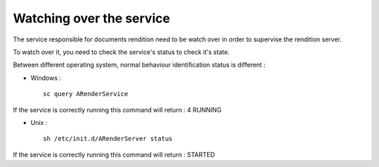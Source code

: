 -------------------------
Watching over the service
-------------------------

The service responsible for documents rendition need to be watch over in order to supervise the rendition server.

To watch over it, you need to check the service's status to check it's state.

Between different operating system, normal behaviour identification status is different :

* Windows : ::

    sc query ARenderService 
    
If the service is correctly running this command will return : 4 RUNNING

* Unix : ::

    sh /etc/init.d/ARenderServer status 
    
If the service is correctly running this command will return : STARTED